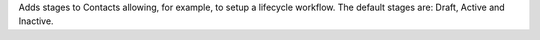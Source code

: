 Adds stages to Contacts allowing, for example, to setup a lifecycle workflow.
The default stages are: Draft, Active and Inactive.
